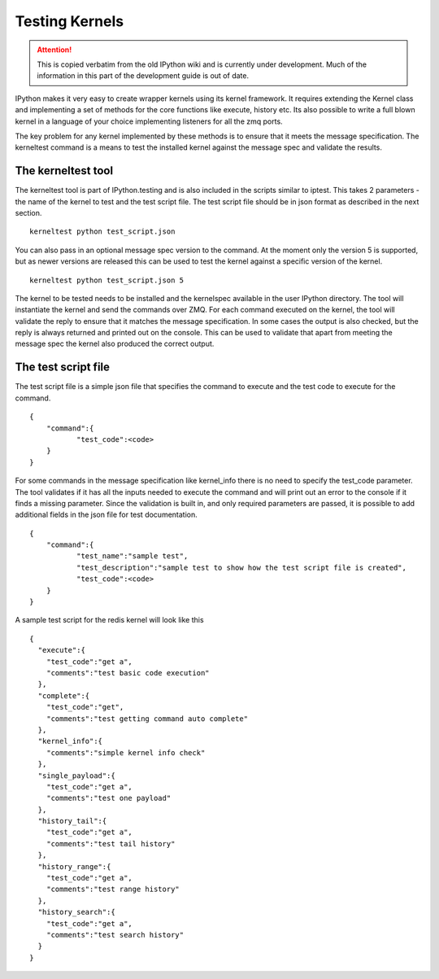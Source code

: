 .. _testing_kernels:

Testing Kernels
===============

.. attention::
    This is copied verbatim from the old IPython wiki and is currently under development. Much of the information in this part of the development guide is out of date.

IPython makes it very easy to create wrapper kernels using its kernel
framework. It requires extending the Kernel class and implementing a set
of methods for the core functions like execute, history etc. Its also
possible to write a full blown kernel in a language of your choice
implementing listeners for all the zmq ports.

The key problem for any kernel implemented by these methods is to ensure
that it meets the message specification. The kerneltest command is a
means to test the installed kernel against the message spec and validate
the results.

The kerneltest tool
-------------------

The kerneltest tool is part of IPython.testing and is also included in
the scripts similar to iptest. This takes 2 parameters - the name of the
kernel to test and the test script file. The test script file should be
in json format as described in the next section.

::

    kerneltest python test_script.json

You can also pass in an optional message spec version to the command. At
the moment only the version 5 is supported, but as newer versions are
released this can be used to test the kernel against a specific version
of the kernel.

::

    kerneltest python test_script.json 5

The kernel to be tested needs to be installed and the kernelspec
available in the user IPython directory. The tool will instantiate the
kernel and send the commands over ZMQ. For each command executed on the
kernel, the tool will validate the reply to ensure that it matches the
message specification. In some cases the output is also checked, but the
reply is always returned and printed out on the console. This can be
used to validate that apart from meeting the message spec the kernel
also produced the correct output.

The test script file
--------------------

The test script file is a simple json file that specifies the command to
execute and the test code to execute for the command.

::

    {
        "command":{
               "test_code":<code>
        }
    }

For some commands in the message specification like kernel\_info there
is no need to specify the test\_code parameter. The tool validates if it
has all the inputs needed to execute the command and will print out an
error to the console if it finds a missing parameter. Since the
validation is built in, and only required parameters are passed, it is
possible to add additional fields in the json file for test
documentation.

::

    {
        "command":{
               "test_name":"sample test",
               "test_description":"sample test to show how the test script file is created",
               "test_code":<code>
        }
    }

A sample test script for the redis kernel will look like this

::

    {
      "execute":{
        "test_code":"get a",
        "comments":"test basic code execution"
      },
      "complete":{
        "test_code":"get",
        "comments":"test getting command auto complete"
      },
      "kernel_info":{
        "comments":"simple kernel info check"
      },
      "single_payload":{
        "test_code":"get a",
        "comments":"test one payload"
      },
      "history_tail":{
        "test_code":"get a",
        "comments":"test tail history"
      },
      "history_range":{
        "test_code":"get a",
        "comments":"test range history"
      },
      "history_search":{
        "test_code":"get a",
        "comments":"test search history"
      }
    }
